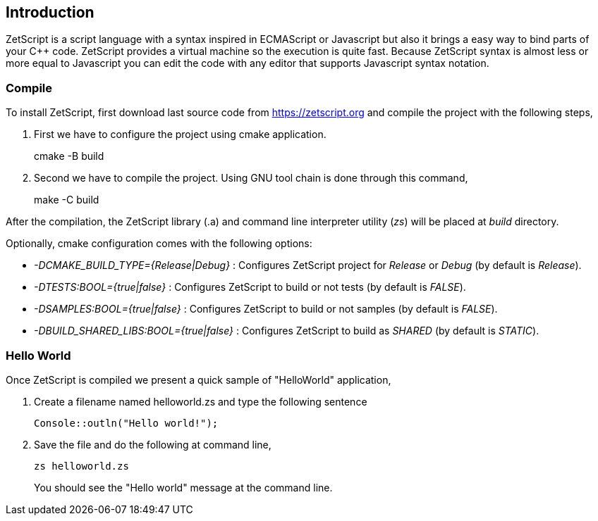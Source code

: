 == Introduction

ZetScript is a script language with a syntax inspired in ECMAScript or Javascript but also it brings a easy way to bind parts of your C{plus}{plus} code. ZetScript provides a virtual machine so the execution is quite fast. Because ZetScript syntax is almost less or more equal to Javascript you can edit the code with any editor that supports Javascript syntax notation. 


=== Compile

To install ZetScript, first download last source code from https://zetscript.org and compile the project with the following steps,

 . First we have to configure the project using cmake application.
+
****
cmake -B build
****
+
. Second we have to compile the project. Using GNU tool chain is
done through this command,
+
****
make -C build
****

After the compilation, the ZetScript library (.a) and command line interpreter utility (_zs_) will be placed at __build__ directory.

Optionally, cmake configuration comes with the following options:

- __-DCMAKE_BUILD_TYPE={Release|Debug}__  : Configures ZetScript project for _Release_ or _Debug_ (by default is _Release_).
- __-DTESTS:BOOL={true|false}__ : Configures ZetScript to build or not tests (by default is _FALSE_).
- __-DSAMPLES:BOOL={true|false}__ : Configures ZetScript to build or not samples (by default is _FALSE_).
- __-DBUILD_SHARED_LIBS:BOOL={true|false}__ : Configures ZetScript to build as _SHARED_ (by default is _STATIC_).

=== Hello World

Once ZetScript is compiled we present a quick sample of "HelloWorld" application, 

. Create a filename named helloworld.zs and type the following sentence
+
[source,zetscript]
Console::outln("Hello world!");
+	
. Save the file and do the following at command line,
+
 zs helloworld.zs
+
You should see the "Hello world" message at the command line. 


